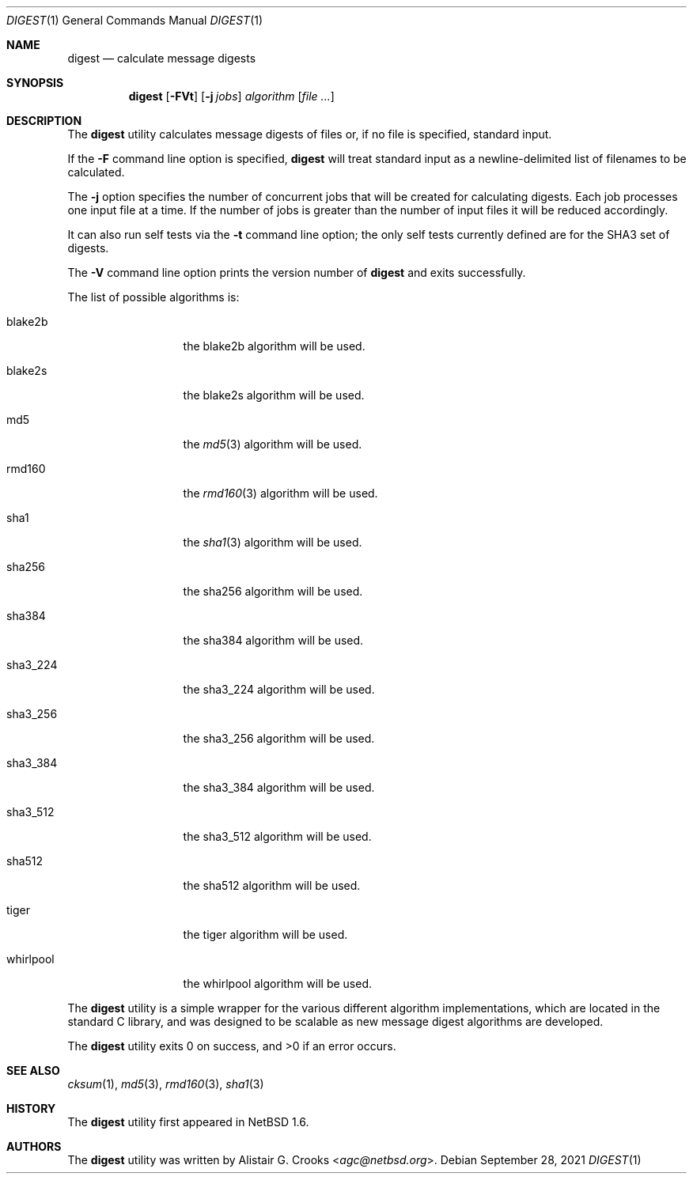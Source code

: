 .\" $NetBSD: digest.1,v 1.10 2021/09/28 13:05:08 nia Exp $
.\"
.\" Copyright (c) 2001-2016 Alistair Crooks <agc@NetBSD.org>
.\" All rights reserved.
.\"
.\" Redistribution and use in source and binary forms, with or without
.\" modification, are permitted provided that the following conditions
.\" are met:
.\" 1. Redistributions of source code must retain the above copyright
.\"    notice, this list of conditions and the following disclaimer.
.\" 2. Redistributions in binary form must reproduce the above copyright
.\"    notice, this list of conditions and the following disclaimer in the
.\"    documentation and/or other materials provided with the distribution.
.\"
.\" THIS SOFTWARE IS PROVIDED BY THE AUTHOR ``AS IS'' AND ANY EXPRESS OR
.\" IMPLIED WARRANTIES, INCLUDING, BUT NOT LIMITED TO, THE IMPLIED WARRANTIES
.\" OF MERCHANTABILITY AND FITNESS FOR A PARTICULAR PURPOSE ARE DISCLAIMED.
.\" IN NO EVENT SHALL THE AUTHOR BE LIABLE FOR ANY DIRECT, INDIRECT,
.\" INCIDENTAL, SPECIAL, EXEMPLARY, OR CONSEQUENTIAL DAMAGES (INCLUDING, BUT
.\" NOT LIMITED TO, PROCUREMENT OF SUBSTITUTE GOODS OR SERVICES; LOSS OF USE,
.\" DATA, OR PROFITS; OR BUSINESS INTERRUPTION) HOWEVER CAUSED AND ON ANY
.\" THEORY OF LIABILITY, WHETHER IN CONTRACT, STRICT LIABILITY, OR TORT
.\" (INCLUDING NEGLIGENCE OR OTHERWISE) ARISING IN ANY WAY OUT OF THE USE OF
.\" THIS SOFTWARE, EVEN IF ADVISED OF THE POSSIBILITY OF SUCH DAMAGE.
.\"
.Dd September 28, 2021
.Dt DIGEST 1
.Os
.Sh NAME
.Nm digest
.Nd calculate message digests
.Sh SYNOPSIS
.Nm
.Op Fl FVt
.Op Fl j Ar jobs
.Ar algorithm
.Op Ar
.Sh DESCRIPTION
The
.Nm
utility calculates message digests of files or,
if no file is specified, standard input.
.Pp
If the
.Fl F
command line option is specified,
.Nm
will treat standard input as a newline-delimited list of filenames to be
calculated.
.Pp
The
.Fl j
option specifies the number of concurrent jobs that will be created for
calculating digests.
Each job processes one input file at a time.
If the number of jobs is greater than the number of input files it will be
reduced accordingly.
.Pp
It can also run self tests via the
.Fl t
command line option; the only self tests currently defined are
for the
.Dv SHA3
set of digests.
.Pp
The
.Fl V
command line option prints the version number of
.Nm
and exits successfully.
.Pp
The list of possible algorithms is:
.Bl -tag -width SHA3_512xxx
.It blake2b
the
blake2b
algorithm will be used.
.It blake2s
the
blake2s
algorithm will be used.
.It md5
the
.Xr md5 3
algorithm will be used.
.It rmd160
the
.Xr rmd160 3
algorithm will be used.
.It sha1
the
.Xr sha1 3
algorithm will be used.
.It sha256
the
sha256
algorithm will be used.
.It sha384
the
sha384
algorithm will be used.
.It sha3_224
the
sha3_224
algorithm will be used.
.It sha3_256
the
sha3_256
algorithm will be used.
.It sha3_384
the
sha3_384
algorithm will be used.
.It sha3_512
the
sha3_512
algorithm will be used.
.It sha512
the
sha512
algorithm will be used.
.It tiger
the
tiger
algorithm will be used.
.It whirlpool
the
whirlpool
algorithm will be used.
.El
.Pp
The
.Nm
utility is a simple wrapper for the various different
algorithm implementations, which are located in the standard
C library, and was designed to be scalable as new message digest
algorithms are developed.
.Pp
The
.Nm
utility exits 0 on success, and \*[Gt]0 if an error occurs.
.Sh SEE ALSO
.Xr cksum 1 ,
.Xr md5 3 ,
.Xr rmd160 3 ,
.Xr sha1 3
.Sh HISTORY
The
.Nm
utility first appeared in
.Nx 1.6 .
.Sh AUTHORS
The
.Nm
utility was written by
.An Alistair G. Crooks Aq Mt agc@netbsd.org .
